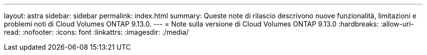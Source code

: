 ---
layout: astra 
sidebar: sidebar 
permalink: index.html 
summary: Queste note di rilascio descrivono nuove funzionalità, limitazioni e problemi noti di Cloud Volumes ONTAP 9.13.0. 
---
= Note sulla versione di Cloud Volumes ONTAP 9.13.0
:hardbreaks:
:allow-uri-read: 
:nofooter: 
:icons: font
:linkattrs: 
:imagesdir: ./media/


